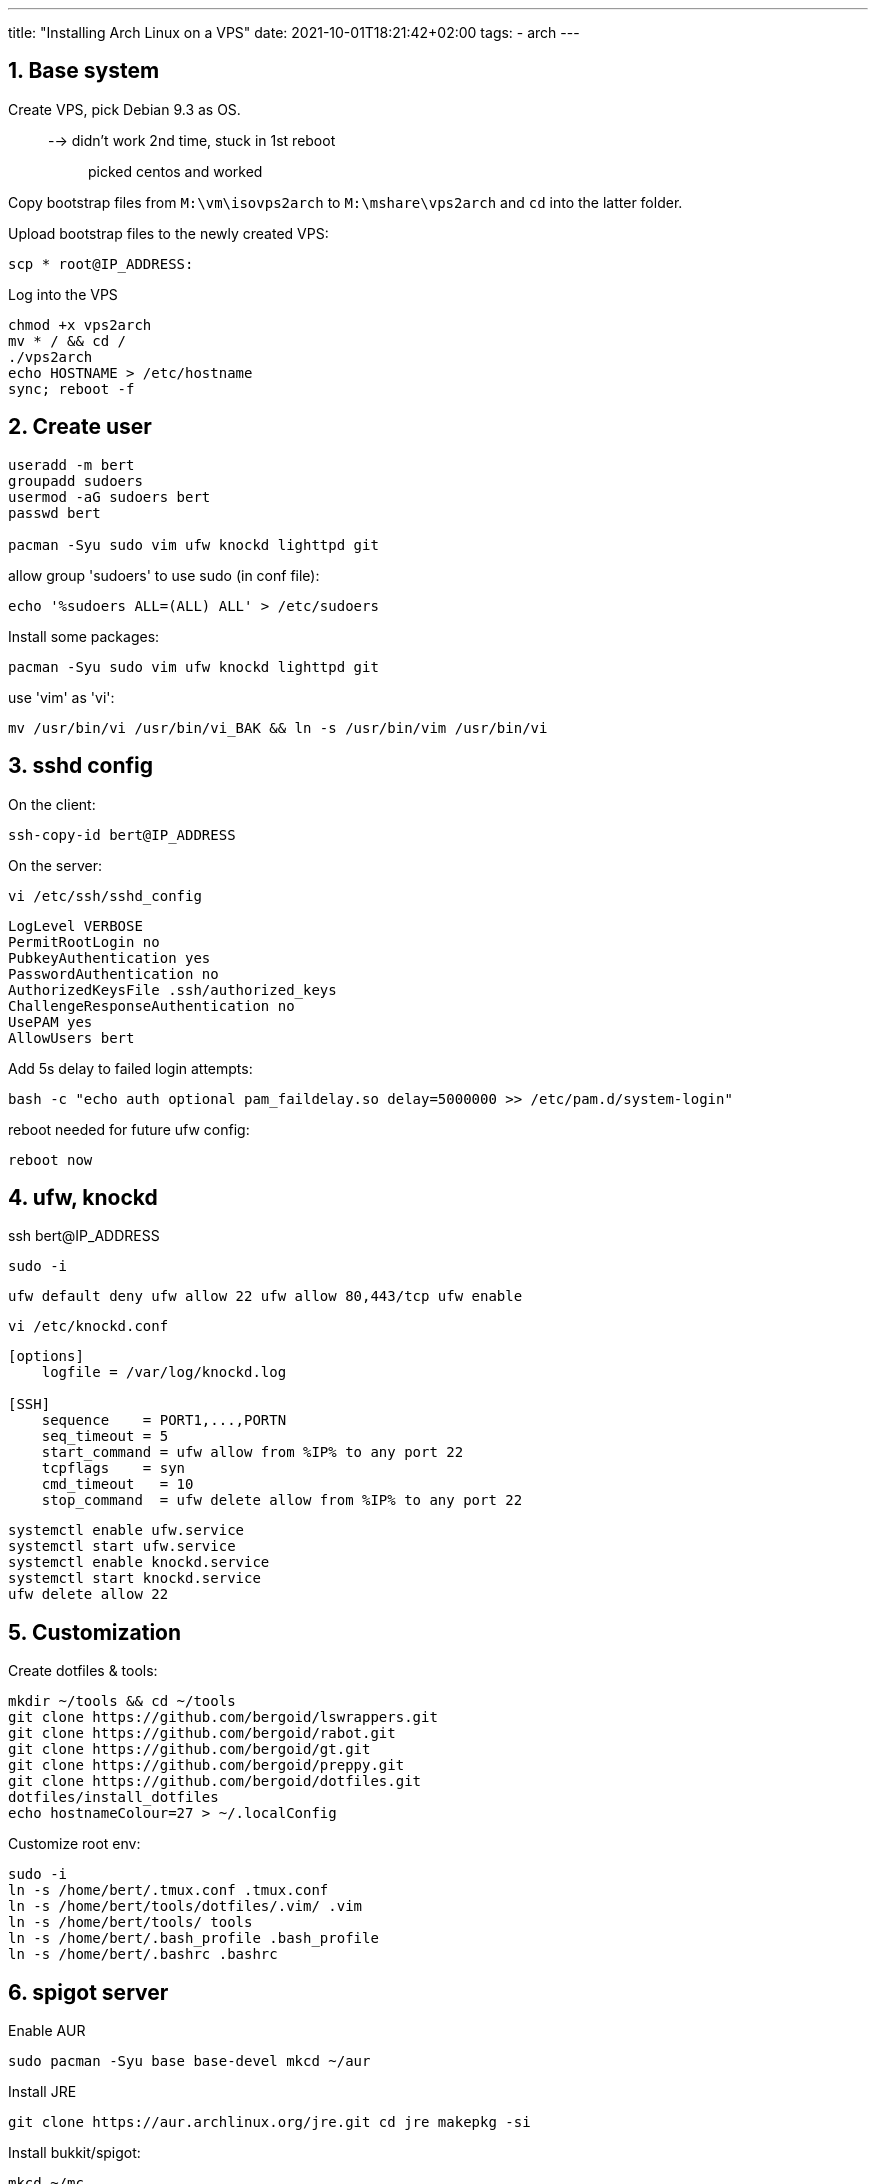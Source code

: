 ---
title: "Installing Arch Linux on a VPS"
date: 2021-10-01T18:21:42+02:00
tags:
- arch
---

== 1. Base system

Create VPS, pick Debian 9.3 as OS.::
  --> didn't work 2nd time, stuck in 1st reboot;;
    picked centos and worked

Copy bootstrap files from `M:\vm\isovps2arch` to `M:\mshare\vps2arch` and `cd`
into the latter folder.

Upload bootstrap files to the newly created VPS:

[source,shell]
----
scp * root@IP_ADDRESS:
----

Log into the VPS

[source,shell]
----
chmod +x vps2arch
mv * / && cd /
./vps2arch
echo HOSTNAME > /etc/hostname
sync; reboot -f
----

== 2. Create user

[source,shell]
----
useradd -m bert
groupadd sudoers
usermod -aG sudoers bert
passwd bert

pacman -Syu sudo vim ufw knockd lighttpd git
----

allow group 'sudoers' to use sudo (in conf file):

[source,shell]
----
echo '%sudoers ALL=(ALL) ALL' > /etc/sudoers
----

Install some packages:

[source,shell]
----
pacman -Syu sudo vim ufw knockd lighttpd git
----

use 'vim' as 'vi':

[source,shell]
----
mv /usr/bin/vi /usr/bin/vi_BAK && ln -s /usr/bin/vim /usr/bin/vi
----

== 3. sshd config

On the client:

[source,shell]
----
ssh-copy-id bert@IP_ADDRESS
----

On the server:

[source,shell]
----
vi /etc/ssh/sshd_config
----

----
LogLevel VERBOSE
PermitRootLogin no
PubkeyAuthentication yes
PasswordAuthentication no
AuthorizedKeysFile .ssh/authorized_keys
ChallengeResponseAuthentication no
UsePAM yes
AllowUsers bert
----

Add 5s delay to failed login attempts:

[source,shell]
----
bash -c "echo auth optional pam_faildelay.so delay=5000000 >> /etc/pam.d/system-login"
----

reboot needed for future ufw config:

----
reboot now
----

== 4. ufw, knockd

ssh bert@IP_ADDRESS

[source,shell]
----
sudo -i
----

[source,shell]
----
ufw default deny ufw allow 22 ufw allow 80,443/tcp ufw enable
----

[source,shell]
----
vi /etc/knockd.conf
----

[source,shell]
----
[options]
    logfile = /var/log/knockd.log

[SSH]
    sequence    = PORT1,...,PORTN
    seq_timeout = 5
    start_command = ufw allow from %IP% to any port 22
    tcpflags    = syn
    cmd_timeout   = 10
    stop_command  = ufw delete allow from %IP% to any port 22
----

[source,shell]
----
systemctl enable ufw.service
systemctl start ufw.service
systemctl enable knockd.service
systemctl start knockd.service
ufw delete allow 22
----

== 5. Customization

Create dotfiles & tools:

[source,shell]
----
mkdir ~/tools && cd ~/tools
git clone https://github.com/bergoid/lswrappers.git
git clone https://github.com/bergoid/rabot.git
git clone https://github.com/bergoid/gt.git
git clone https://github.com/bergoid/preppy.git
git clone https://github.com/bergoid/dotfiles.git
dotfiles/install_dotfiles
echo hostnameColour=27 > ~/.localConfig
----

Customize root env:

[source,shell]
----
sudo -i
ln -s /home/bert/.tmux.conf .tmux.conf
ln -s /home/bert/tools/dotfiles/.vim/ .vim
ln -s /home/bert/tools/ tools
ln -s /home/bert/.bash_profile .bash_profile
ln -s /home/bert/.bashrc .bashrc
----

== 6. spigot server

Enable AUR
[source,shell]
----
sudo pacman -Syu base base-devel mkcd ~/aur
----

Install JRE
[source,shell]
----
git clone https://aur.archlinux.org/jre.git cd jre makepkg -si
----

Install bukkit/spigot:

[source,shell]
----
mkcd ~/mc
curl "https://hub.spigotmc.org/jenkins/job/BuildTools/lastSuccessfulBuild/artifact/target/BuildTools.jar" 
-o BuildTools.jar java -jar BuildTools.jar
----

[source,shell]
----
sudo pacman -Syu tmux dialog
----

[source,shell]
----
vi /etc/locale.gen
----

Uncomment: 'en_US.UTF-8 UTF-8'

[source,shell]
----
locale-gen
echo LANG=en_US.UTF-8 > /etc/locale.conf
sudo ufw allow 24680
----

Removed jre9:

[source,shell]
----
sudo pacman -Rs jre
----

Install jre8:::

[source,shell]
----
cd ~/aur git clone https://aur.archlinux.org/jre8.git
cd jre8
makepkg -si
----

CURRENT STATE

